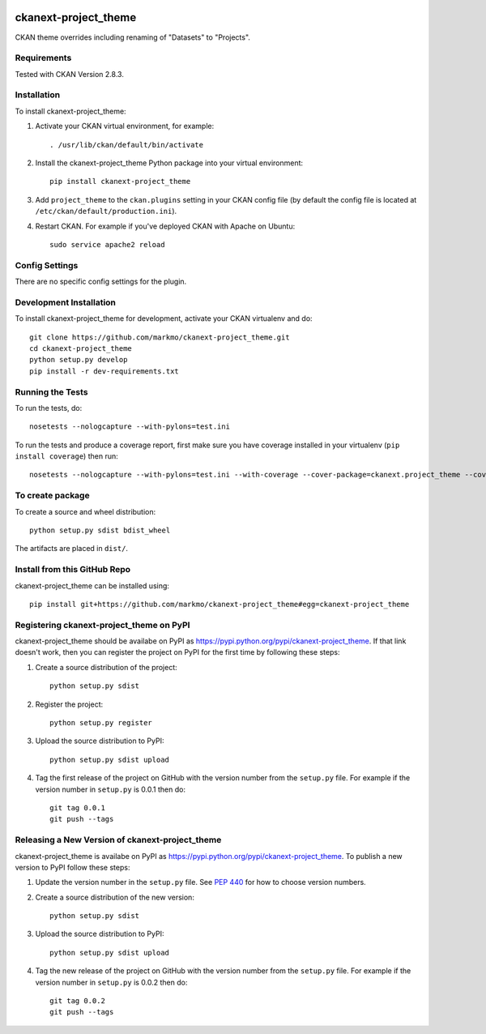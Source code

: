 .. image:: https://travis-ci.org/markmo/ckanext-project_theme.svg?branch=master
    :target: https://travis-ci.org/markmo/ckanext-project_theme

.. image:: https://coveralls.io/repos/markmo/ckanext-project_theme/badge.svg
  :target: https://coveralls.io/r/markmo/ckanext-project_theme

..  .. image:: https://pypip.in/download/ckanext-project_theme/badge.svg
        :target: https://pypi.python.org/pypi//ckanext-project_theme/
        :alt: Downloads

..  .. image:: https://pypip.in/version/ckanext-project_theme/badge.svg
        :target: https://pypi.python.org/pypi/ckanext-project_theme/
        :alt: Latest Version

..  .. image:: https://pypip.in/py_versions/ckanext-project_theme/badge.svg
        :target: https://pypi.python.org/pypi/ckanext-project_theme/
        :alt: Supported Python versions

..  .. image:: https://pypip.in/status/ckanext-project_theme/badge.svg
        :target: https://pypi.python.org/pypi/ckanext-project_theme/
        :alt: Development Status

..  .. image:: https://pypip.in/license/ckanext-project_theme/badge.svg
        :target: https://pypi.python.org/pypi/ckanext-project_theme/
        :alt: License

=============
ckanext-project_theme
=============

CKAN theme overrides including renaming of "Datasets" to "Projects".


------------
Requirements
------------

Tested with CKAN Version 2.8.3.


------------
Installation
------------

.. Add any additional install steps to the list below.
   For example installing any non-Python dependencies or adding any required
   config settings.

To install ckanext-project_theme:

1. Activate your CKAN virtual environment, for example::

     . /usr/lib/ckan/default/bin/activate

2. Install the ckanext-project_theme Python package into your virtual environment::

     pip install ckanext-project_theme

3. Add ``project_theme`` to the ``ckan.plugins`` setting in your CKAN
   config file (by default the config file is located at
   ``/etc/ckan/default/production.ini``).

4. Restart CKAN. For example if you've deployed CKAN with Apache on Ubuntu::

     sudo service apache2 reload


---------------
Config Settings
---------------

There are no specific config settings for the plugin.


------------------------
Development Installation
------------------------

To install ckanext-project_theme for development, activate your CKAN virtualenv and
do::

    git clone https://github.com/markmo/ckanext-project_theme.git
    cd ckanext-project_theme
    python setup.py develop
    pip install -r dev-requirements.txt


-----------------
Running the Tests
-----------------

To run the tests, do::

    nosetests --nologcapture --with-pylons=test.ini

To run the tests and produce a coverage report, first make sure you have
coverage installed in your virtualenv (``pip install coverage``) then run::

    nosetests --nologcapture --with-pylons=test.ini --with-coverage --cover-package=ckanext.project_theme --cover-inclusive --cover-erase --cover-tests


---------------------------------
To create package
---------------------------------

To create a source and wheel distribution::

  python setup.py sdist bdist_wheel

The artifacts are placed in ``dist/``.


---------------------------------
Install from this GitHub Repo
---------------------------------

ckanext-project_theme can be installed using::

  pip install git+https://github.com/markmo/ckanext-project_theme#egg=ckanext-project_theme


---------------------------------
Registering ckanext-project_theme on PyPI
---------------------------------

ckanext-project_theme should be availabe on PyPI as
https://pypi.python.org/pypi/ckanext-project_theme. If that link doesn't work, then
you can register the project on PyPI for the first time by following these
steps:

1. Create a source distribution of the project::

     python setup.py sdist

2. Register the project::

     python setup.py register

3. Upload the source distribution to PyPI::

     python setup.py sdist upload

4. Tag the first release of the project on GitHub with the version number from
   the ``setup.py`` file. For example if the version number in ``setup.py`` is
   0.0.1 then do::

       git tag 0.0.1
       git push --tags


----------------------------------------
Releasing a New Version of ckanext-project_theme
----------------------------------------

ckanext-project_theme is availabe on PyPI as https://pypi.python.org/pypi/ckanext-project_theme.
To publish a new version to PyPI follow these steps:

1. Update the version number in the ``setup.py`` file.
   See `PEP 440 <http://legacy.python.org/dev/peps/pep-0440/#public-version-identifiers>`_
   for how to choose version numbers.

2. Create a source distribution of the new version::

     python setup.py sdist

3. Upload the source distribution to PyPI::

     python setup.py sdist upload

4. Tag the new release of the project on GitHub with the version number from
   the ``setup.py`` file. For example if the version number in ``setup.py`` is
   0.0.2 then do::

       git tag 0.0.2
       git push --tags
